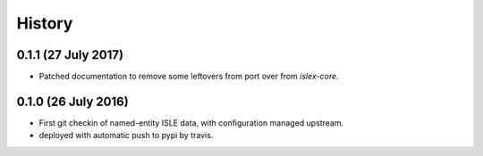 =======
History
=======

0.1.1 (27 July 2017)
--------------------

* Patched documentation to remove some leftovers from port over from
  `islex-core`.


0.1.0 (26 July 2016)
--------------------

* First git checkin of named-entity ISLE data, with configuration
  managed upstream.

* deployed with automatic push to pypi by travis.
